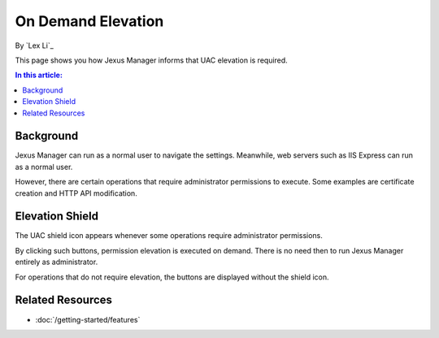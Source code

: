 On Demand Elevation
===================

By `Lex Li`_

This page shows you how Jexus Manager informs that UAC elevation is required.

.. contents:: In this article:
  :local:
  :depth: 1

Background
----------
Jexus Manager can run as a normal user to navigate the settings. Meanwhile, web servers such as IIS Express can run as a normal user.

However, there are certain operations that require administrator permissions to execute. Some examples are certificate creation and HTTP API modification.

Elevation Shield
----------------
The UAC shield icon appears whenever some operations require administrator permissions. 

.. image:: _static/elevation_binding.png

.. image:: _static/elevation_remove.png

By clicking such buttons, permission elevation is executed on demand. There is no need then to run Jexus Manager entirely as administrator.

For operations that do not require elevation, the buttons are displayed without the shield icon.

.. image:: _static/normal_binding.png

.. image:: _static/normal_remove.png

Related Resources
-----------------

- :doc:`/getting-started/features`

